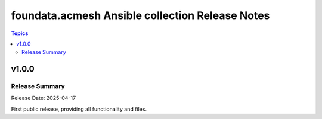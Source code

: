================================================
foundata.acmesh Ansible collection Release Notes
================================================

.. contents:: Topics

v1.0.0
======

Release Summary
---------------

Release Date: 2025-04-17

First public release, providing all functionality and files.
